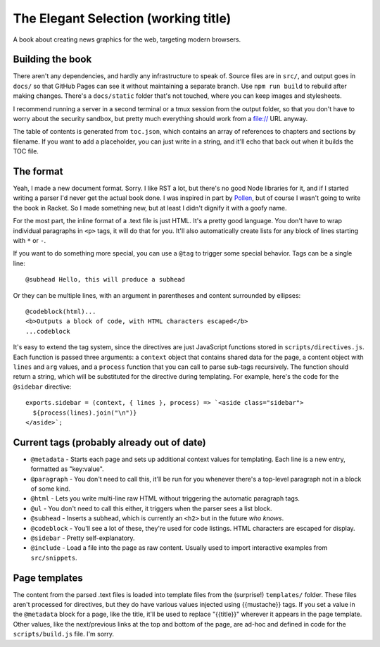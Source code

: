 The Elegant Selection (working title)
=====================================

A book about creating news graphics for the web, targeting modern browsers.

Building the book
-----------------

There aren't any dependencies, and hardly any infrastructure to speak of. Source files are in ``src/``, and output goes in ``docs/`` so that GitHub Pages can see it without maintaining a separate branch. Use ``npm run build`` to rebuild after making changes. There's a ``docs/static`` folder that's not touched, where you can keep images and stylesheets.

I recommend running a server in a second terminal or a tmux session from the output folder, so that you don't have to worry about the security sandbox, but pretty much everything should work from a file:// URL anyway.

The table of contents is generated from ``toc.json``, which contains an array of references to chapters and sections by filename. If you want to add a placeholder, you can just write in a string, and it'll echo that back out when it builds the TOC file.

The format
----------

Yeah, I made a new document format. Sorry. I like RST a lot, but there's no good Node libraries for it, and if I started writing a parser I'd never get the actual book done. I was inspired in part by `Pollen <http://docs.racket-lang.org/pollen/>`_, but of course I wasn't going to write the book in Racket. So I made something new, but at least I didn't dignify it with a goofy name.

For the most part, the inline format of a .text file is just HTML. It's a pretty good language. You don't have to wrap individual paragraphs in ``<p>`` tags, it will do that for you. It'll also automatically create lists for any block of lines starting with ``*`` or ``-``.

If you want to do something more special, you can use a ``@tag`` to trigger some special behavior. Tags can be a single line::

    @subhead Hello, this will produce a subhead

Or they can be multiple lines, with an argument in parentheses and content surrounded by ellipses::

    @codeblock(html)...
    <b>Outputs a block of code, with HTML characters escaped</b>
    ...codeblock

It's easy to extend the tag system, since the directives are just JavaScript functions stored in ``scripts/directives.js``. Each function is passed three arguments: a ``context`` object that contains shared data for the page, a content object with ``lines`` and ``arg`` values, and a ``process`` function that you can call to parse sub-tags recursively. The function should return a string, which will be substituted for the directive during templating. For example, here's the code for the ``@sidebar`` directive::

    exports.sidebar = (context, { lines }, process) => `<aside class="sidebar">
      ${process(lines).join("\n")}
    </aside>`;

Current tags (probably already out of date)
-------------------------------------------

* ``@metadata`` - Starts each page and sets up additional context values for templating. Each line is a new entry, formatted as "key:value".
* ``@paragraph`` - You don't need to call this, it'll be run for you whenever there's a top-level paragraph not in a block of some kind.
* ``@html`` - Lets you write multi-line raw HTML without triggering the automatic paragraph tags.
* ``@ul`` - You don't need to call this either, it triggers when the parser sees a list block.
* ``@subhead`` - Inserts a subhead, which is currently an ``<h2>`` but in the future *who knows*.
* ``@codeblock`` - You'll see a lot of these, they're used for code listings. HTML characters are escaped for display.
* ``@sidebar`` - Pretty self-explanatory.
* ``@include`` - Load a file into the page as raw content. Usually used to import interactive examples from ``src/snippets``.

Page templates
--------------

The content from the parsed .text files is loaded into template files from the (surprise!) ``templates/`` folder. These files aren't processed for directives, but they do have various values injected using {{mustache}} tags. If you set a value in the ``@metadata`` block for a page, like the title, it'll be used to replace "{{title}}" wherever it appears in the page template. Other values, like the next/previous links at the top and bottom of the page, are ad-hoc and defined in code for the ``scripts/build.js`` file. I'm sorry.